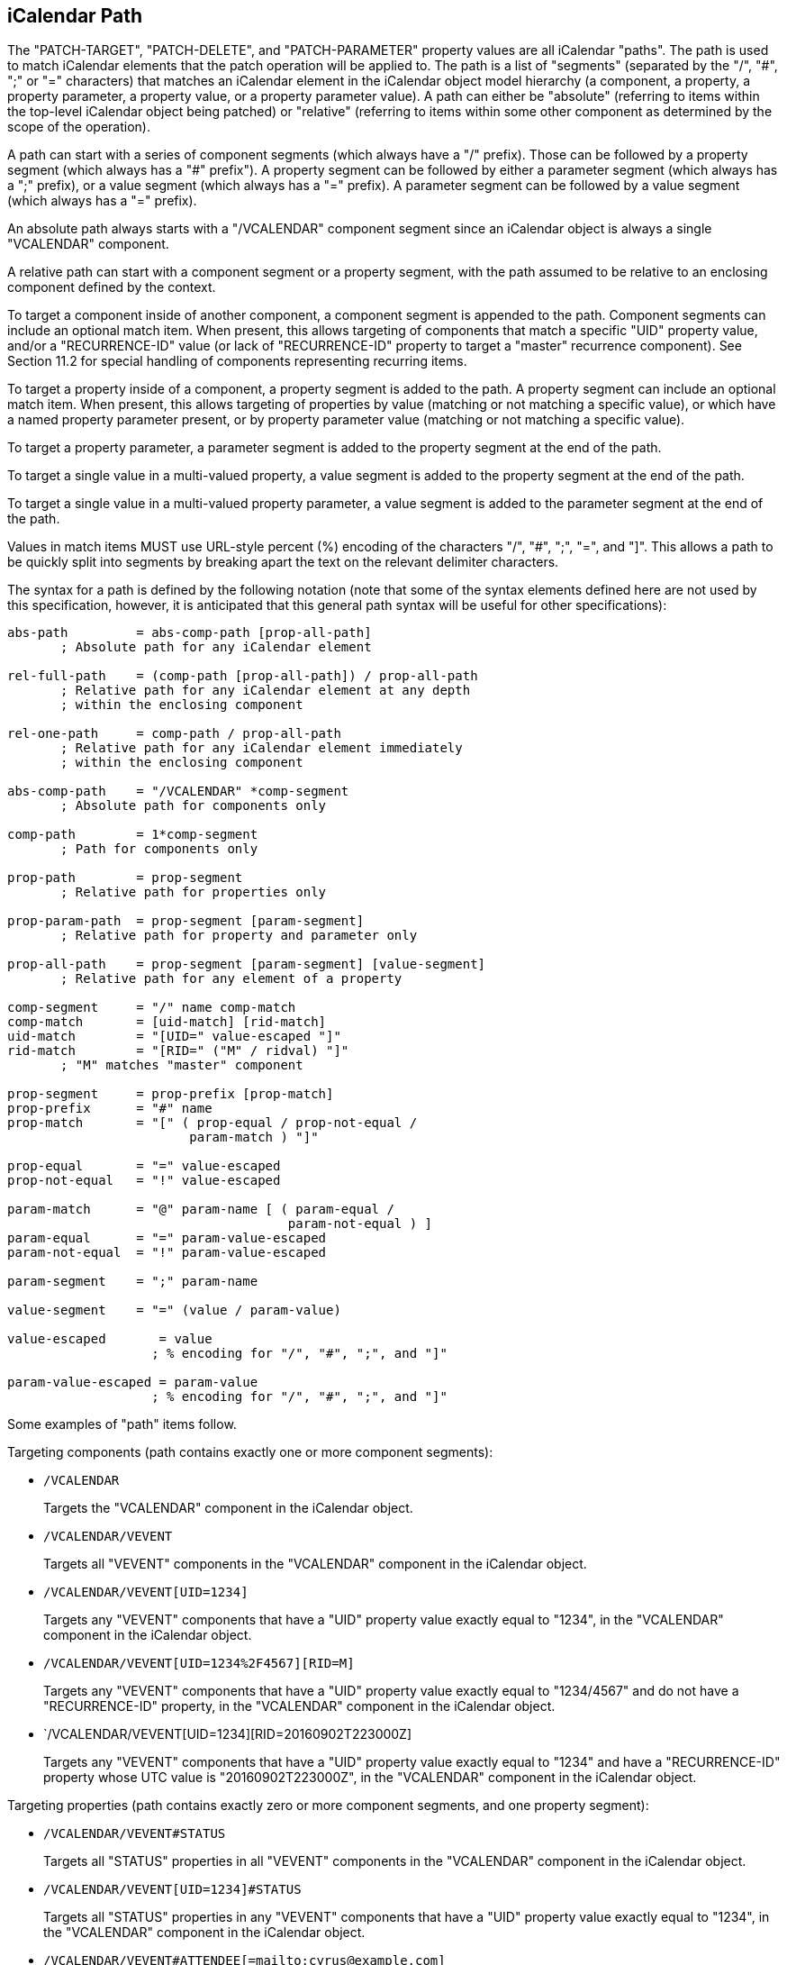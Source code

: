 == iCalendar Path

The "PATCH-TARGET", "PATCH-DELETE", and "PATCH-PARAMETER" property
values are all iCalendar "paths".  The path is used to match
iCalendar elements that the patch operation will be applied to.  The
path is a list of "segments" (separated by the "/", "#", ";" or "="
characters) that matches an iCalendar element in the iCalendar object
model hierarchy (a component, a property, a property parameter, a
property value, or a property parameter value).  A path can either be
"absolute" (referring to items within the top-level iCalendar object
being patched) or "relative" (referring to items within some other
component as determined by the scope of the operation).

A path can start with a series of component segments (which always
have a "/" prefix).  Those can be followed by a property segment
(which always has a "#" prefix").  A property segment can be followed
by either a parameter segment (which always has a ";" prefix), or a
value segment (which always has a "=" prefix).  A parameter segment
can be followed by a value segment (which always has a "=" prefix).

An absolute path always starts with a "/VCALENDAR" component segment
since an iCalendar object is always a single "VCALENDAR" component.

A relative path can start with a component segment or a property
segment, with the path assumed to be relative to an enclosing
component defined by the context.

To target a component inside of another component, a component
segment is appended to the path.  Component segments can include an
optional match item.  When present, this allows targeting of
components that match a specific "UID" property value, and/or a
"RECURRENCE-ID" value (or lack of "RECURRENCE-ID" property to target
a "master" recurrence component).  See Section 11.2 for special
handling of components representing recurring items.

To target a property inside of a component, a property segment is
added to the path.  A property segment can include an optional match
item.  When present, this allows targeting of properties by value
(matching or not matching a specific value), or which have a named
property parameter present, or by property parameter value (matching
or not matching a specific value).

To target a property parameter, a parameter segment is added to the
property segment at the end of the path.

To target a single value in a multi-valued property, a value segment
is added to the property segment at the end of the path.

To target a single value in a multi-valued property parameter, a
value segment is added to the parameter segment at the end of the
path.

Values in match items MUST use URL-style percent (%) encoding of the
characters "/", "#", ";", "=", and "]".  This allows a path to be
quickly split into segments by breaking apart the text on the
relevant delimiter characters.

The syntax for a path is defined by the following notation (note that
some of the syntax elements defined here are not used by this
specification, however, it is anticipated that this general path
syntax will be useful for other specifications):

[source%unnumbered]
[source,abnf,options=unnumbered]
----
abs-path         = abs-comp-path [prop-all-path]
       ; Absolute path for any iCalendar element

rel-full-path    = (comp-path [prop-all-path]) / prop-all-path
       ; Relative path for any iCalendar element at any depth
       ; within the enclosing component

rel-one-path     = comp-path / prop-all-path
       ; Relative path for any iCalendar element immediately
       ; within the enclosing component

abs-comp-path    = "/VCALENDAR" *comp-segment
       ; Absolute path for components only

comp-path        = 1*comp-segment
       ; Path for components only

prop-path        = prop-segment
       ; Relative path for properties only

prop-param-path  = prop-segment [param-segment]
       ; Relative path for property and parameter only

prop-all-path    = prop-segment [param-segment] [value-segment]
       ; Relative path for any element of a property

comp-segment     = "/" name comp-match
comp-match       = [uid-match] [rid-match]
uid-match        = "[UID=" value-escaped "]"
rid-match        = "[RID=" ("M" / ridval) "]"
       ; "M" matches "master" component

prop-segment     = prop-prefix [prop-match]
prop-prefix      = "#" name
prop-match       = "[" ( prop-equal / prop-not-equal /
                        param-match ) "]"

prop-equal       = "=" value-escaped
prop-not-equal   = "!" value-escaped

param-match      = "@" param-name [ ( param-equal /
                                     param-not-equal ) ]
param-equal      = "=" param-value-escaped
param-not-equal  = "!" param-value-escaped

param-segment    = ";" param-name

value-segment    = "=" (value / param-value)

value-escaped       = value
                   ; % encoding for "/", "#", ";", and "]"

param-value-escaped = param-value
                   ; % encoding for "/", "#", ";", and "]"
----

Some examples of "path" items follow.

Targeting components (path contains exactly one or more component
segments):

* `/VCALENDAR`
+
Targets the "VCALENDAR" component in the iCalendar object.

* `/VCALENDAR/VEVENT`
+
Targets all "VEVENT" components in the "VCALENDAR" component in
the iCalendar object.

* `/VCALENDAR/VEVENT[UID=1234]`
+
Targets any "VEVENT" components that have a "UID" property value
exactly equal to "1234", in the "VCALENDAR" component in the
iCalendar object.

* `/VCALENDAR/VEVENT[UID=1234%2F4567][RID=M]`
+
Targets any "VEVENT" components that have a "UID" property value
exactly equal to "1234/4567" and do not have a "RECURRENCE-ID"
property, in the "VCALENDAR" component in the iCalendar object.

* `/VCALENDAR/VEVENT[UID=1234][RID=20160902T223000Z]
+
Targets any "VEVENT" components that have a "UID" property value
exactly equal to "1234" and have a "RECURRENCE-ID" property whose
UTC value is "20160902T223000Z", in the "VCALENDAR" component in
the iCalendar object.

Targeting properties (path contains exactly zero or more component
segments, and one property segment):

* `/VCALENDAR/VEVENT#STATUS`
+
Targets all "STATUS" properties in all "VEVENT" components in the
"VCALENDAR" component in the iCalendar object.

* `/VCALENDAR/VEVENT[UID=1234]#STATUS`
+
Targets all "STATUS" properties in any "VEVENT" components that
have a "UID" property value exactly equal to "1234", in the
"VCALENDAR" component in the iCalendar object.

* `/VCALENDAR/VEVENT#ATTENDEE[=mailto:cyrus@example.com]`
+
Targets any "ATTENDEE" properties that have the value
"mailto:cyrus@example.com" in all "VEVENT" components, in the
"VCALENDAR" component in the iCalendar object.

* `/VCALENDAR/VEVENT#ATTENDEE[!mailto:cyrus@example.com]`
+
Targets any "ATTENDEE" properties that do not have the value
"mailto:cyrus@example.com" in all "VEVENT" components, in the
"VCALENDAR" component in the iCalendar object.

* `/VCALENDAR/VEVENT#ATTENDEE\<&#xa0;<MEMBER>>`
+
Targets any "ATTENDEE" properties that have a "MEMBER" property
parameter present in all "VEVENT" components, in the "VCALENDAR"
component in the iCalendar object

* `/VCALENDAR/VEVENT#ATTENDEE<&#xa0;<CN=Cyrus Daboo>>`
+
Targets any "ATTENDEE" properties that have a "CN" property
parameter with the value "Cyrus Daboo" present in all "VEVENT"
components, in the "VCALENDAR" component in the iCalendar object.

* `/VCALENDAR/VEVENT#ATTENDEE<&#xa0;<CN!Cyrus Daboo>>`
+
Targets any "ATTENDEE" properties that have a "CN" property
parameter not equal to the value "Cyrus Daboo", or do not have a
"CN" property parameter present in all "VEVENT" components, in the
"VCALENDAR" component in the iCalendar object.

* `#ATTENDEE[=mailto:cyrus@example.com]`
+
A relative path that targets any "ATTENDEE" properties that have
the value "mailto:cyrus@example.com" in all components the path is
relative to.


Targeting property parameters (path contains exactly zero or more
component segments, one property segment, and one parameter segment):


* `/VCALENDAR/VEVENT#ATTENDEE;PARTSTAT`
+
Targets the "PARTSTAT" parameter on all "ATTENDEE" properties in
all "VEVENT" components in the "VCALENDAR" component in the
iCalendar object.

* `/VCALENDAR/VEVENT#ATTENDEE[=mailto:cyrus@example.com];PARTSTAT`
+
Targets the "PARTSTAT" parameter on any "ATTENDEE" properties that
have the value "mailto:cyrus@example.com" in all "VEVENT"
components, in the "VCALENDAR" component in the iCalendar object.


Targeting property values (path contains exactly zero or more
component segments, one property segment, and one value segment):

* `/VCALENDAR/VEVENT#EXDATE=20160905`
+
Targets all "EXDATE" property values with the value "20160905" in
all "VEVENT" components in the "VCALENDAR" component in the
iCalendar object.


Targeting property parameter values (path contains exactly zero or
more component segments, one property segment, one parameter segment,
and one value segment):

* `/VCALENDAR/VEVENT#ATTENDEE;MEMBER=mailto:group@example.com`
+
Targets all "MEMBER" property parameter values with the value
"mailto:group@example.com" in all "ATTENDEE" properties in all
"VEVENT" components in the "VCALENDAR" component in the iCalendar
object.
